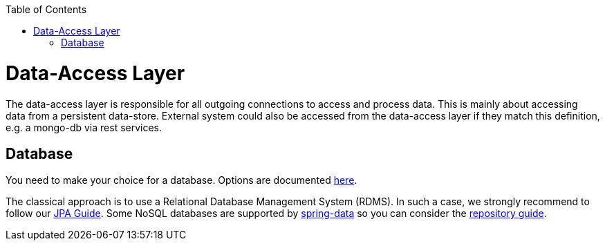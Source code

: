 :toc: macro
toc::[]

= Data-Access Layer

The data-access layer is responsible for all outgoing connections to access and process data. This is mainly about accessing data from a persistent data-store. External system could also be accessed from the data-access layer if they match this definition, e.g. a mongo-db via rest services.

== Database

You need to make your choice for a database. Options are documented https://github.com/devonfw/devonfw-guide/blob/master/general/db/guide-database.asciidoc[here].

The classical approach is to use a Relational Database Management System (RDMS). In such a case, we strongly recommend to follow our link:guide-jpa.asciidoc[JPA Guide]. Some NoSQL databases are supported by https://spring.io/projects/spring-data[spring-data] so you can consider the link:guide-repository.asciidoc[repository guide].
